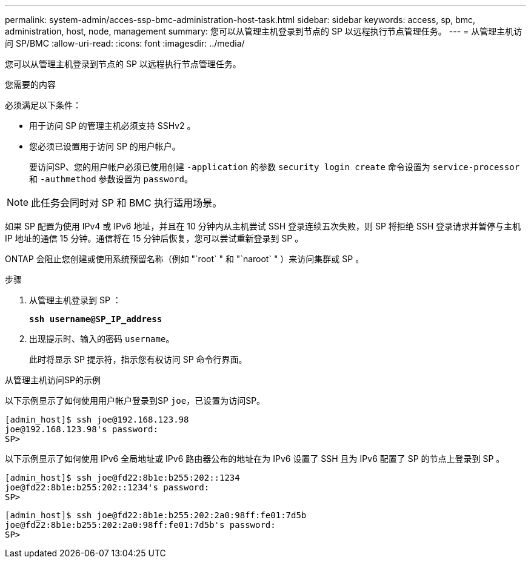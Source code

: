---
permalink: system-admin/acces-ssp-bmc-administration-host-task.html 
sidebar: sidebar 
keywords: access, sp, bmc, administration, host, node, management 
summary: 您可以从管理主机登录到节点的 SP 以远程执行节点管理任务。 
---
= 从管理主机访问 SP/BMC
:allow-uri-read: 
:icons: font
:imagesdir: ../media/


[role="lead"]
您可以从管理主机登录到节点的 SP 以远程执行节点管理任务。

.您需要的内容
必须满足以下条件：

* 用于访问 SP 的管理主机必须支持 SSHv2 。
* 您必须已设置用于访问 SP 的用户帐户。
+
要访问SP、您的用户帐户必须已使用创建 `-application` 的参数 `security login create` 命令设置为 `service-processor` 和 `-authmethod` 参数设置为 `password`。



[NOTE]
====
此任务会同时对 SP 和 BMC 执行适用场景。

====
如果 SP 配置为使用 IPv4 或 IPv6 地址，并且在 10 分钟内从主机尝试 SSH 登录连续五次失败，则 SP 将拒绝 SSH 登录请求并暂停与主机 IP 地址的通信 15 分钟。通信将在 15 分钟后恢复，您可以尝试重新登录到 SP 。

ONTAP 会阻止您创建或使用系统预留名称（例如 "`root` " 和 "`naroot` " ）来访问集群或 SP 。

.步骤
. 从管理主机登录到 SP ：
+
`*ssh username@SP_IP_address*`

. 出现提示时、输入的密码 `username`。
+
此时将显示 SP 提示符，指示您有权访问 SP 命令行界面。



.从管理主机访问SP的示例
以下示例显示了如何使用用户帐户登录到SP `joe`，已设置为访问SP。

[listing]
----
[admin_host]$ ssh joe@192.168.123.98
joe@192.168.123.98's password:
SP>
----
以下示例显示了如何使用 IPv6 全局地址或 IPv6 路由器公布的地址在为 IPv6 设置了 SSH 且为 IPv6 配置了 SP 的节点上登录到 SP 。

[listing]
----
[admin_host]$ ssh joe@fd22:8b1e:b255:202::1234
joe@fd22:8b1e:b255:202::1234's password:
SP>
----
[listing]
----
[admin_host]$ ssh joe@fd22:8b1e:b255:202:2a0:98ff:fe01:7d5b
joe@fd22:8b1e:b255:202:2a0:98ff:fe01:7d5b's password:
SP>
----